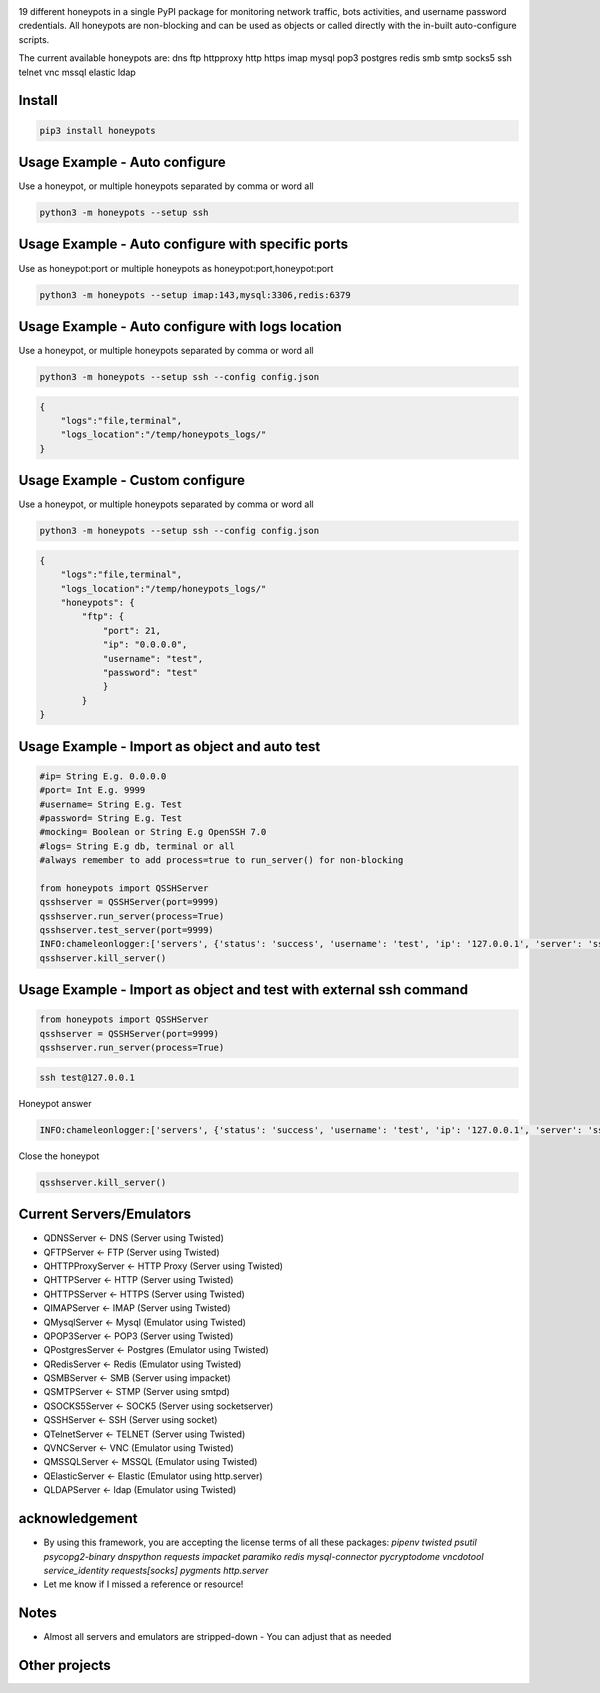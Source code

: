 .. image:: https://raw.githubusercontent.com/qeeqbox/honeypots/main/readme/honeypots.png

19 different honeypots in a single PyPI package for monitoring network traffic, bots activities, and username \ password credentials. All honeypots are non-blocking and can be used as objects or called directly with the in-built auto-configure scripts.

The current available honeypots are: dns ftp httpproxy http https imap mysql pop3 postgres redis smb smtp socks5 ssh telnet vnc mssql elastic ldap

Install
==========

.. code:: bash

    pip3 install honeypots

Usage Example - Auto configure
==============================
Use a honeypot, or multiple honeypots separated by comma or word all

.. code:: bash

    python3 -m honeypots --setup ssh

Usage Example - Auto configure with specific ports
==================================================
Use as honeypot:port or multiple honeypots as honeypot:port,honeypot:port

.. code:: bash

    python3 -m honeypots --setup imap:143,mysql:3306,redis:6379

Usage Example - Auto configure with logs location
=================================================
Use a honeypot, or multiple honeypots separated by comma or word all

.. code:: bash

    python3 -m honeypots --setup ssh --config config.json

.. code:: json

    {
        "logs":"file,terminal",
        "logs_location":"/temp/honeypots_logs/"
    }

Usage Example - Custom configure
=================================================
Use a honeypot, or multiple honeypots separated by comma or word all

.. code:: bash

    python3 -m honeypots --setup ssh --config config.json

.. code:: json

    {
        "logs":"file,terminal",
        "logs_location":"/temp/honeypots_logs/"
        "honeypots": {
            "ftp": {
                "port": 21,
                "ip": "0.0.0.0",
                "username": "test",
                "password": "test"
                }
            }
    }

Usage Example - Import as object and auto test
==============================================

.. code:: python

    #ip= String E.g. 0.0.0.0
    #port= Int E.g. 9999
    #username= String E.g. Test
    #password= String E.g. Test
    #mocking= Boolean or String E.g OpenSSH 7.0
    #logs= String E.g db, terminal or all
    #always remember to add process=true to run_server() for non-blocking

    from honeypots import QSSHServer
    qsshserver = QSSHServer(port=9999)
    qsshserver.run_server(process=True)
    qsshserver.test_server(port=9999)
    INFO:chameleonlogger:['servers', {'status': 'success', 'username': 'test', 'ip': '127.0.0.1', 'server': 'ssh_server', 'action': 'login', 'password': 'test', 'port': 38696}]
    qsshserver.kill_server()

Usage Example - Import as object and test with external ssh command
===================================================================

.. code:: python

    from honeypots import QSSHServer
    qsshserver = QSSHServer(port=9999)
    qsshserver.run_server(process=True)

.. code:: bash

    ssh test@127.0.0.1

Honeypot answer

.. code:: python

    INFO:chameleonlogger:['servers', {'status': 'success', 'username': 'test', 'ip': '127.0.0.1', 'server': 'ssh_server', 'action': 'login', 'password': 'test', 'port': 38696}]

Close the honeypot

.. code:: python

    qsshserver.kill_server()

Current Servers/Emulators
=========================
- QDNSServer <- DNS (Server using Twisted)
- QFTPServer <- FTP (Server using Twisted)
- QHTTPProxyServer <- HTTP Proxy (Server using Twisted)
- QHTTPServer <- HTTP (Server using Twisted)
- QHTTPSServer <- HTTPS (Server using Twisted)
- QIMAPServer <- IMAP (Server using Twisted)
- QMysqlServer <- Mysql (Emulator using Twisted)
- QPOP3Server <- POP3 (Server using Twisted)
- QPostgresServer <- Postgres (Emulator using Twisted)
- QRedisServer <- Redis (Emulator using Twisted)
- QSMBServer <- SMB (Server using impacket)
- QSMTPServer <- STMP (Server using smtpd)
- QSOCKS5Server <- SOCK5 (Server using socketserver)
- QSSHServer <- SSH (Server using socket)
- QTelnetServer <- TELNET (Server using Twisted)
- QVNCServer <- VNC (Emulator using Twisted)
- QMSSQLServer <- MSSQL (Emulator using Twisted)
- QElasticServer <- Elastic (Emulator using http.server)
- QLDAPServer <- ldap (Emulator using Twisted)

acknowledgement
===============
- By using this framework, you are accepting the license terms of all these packages: `pipenv twisted psutil psycopg2-binary dnspython requests impacket paramiko redis mysql-connector pycryptodome vncdotool service_identity requests[socks] pygments http.server`
- Let me know if I missed a reference or resource!

Notes
=====
- Almost all servers and emulators are stripped-down - You can adjust that as needed

Other projects
==============
.. image:: https://raw.githubusercontent.com/qeeqbox/.github/main/data//social-analyzer.png
    :target: https://github.com/qeeqbox/social-analyzer

.. image:: https://raw.githubusercontent.com/qeeqbox/.github/main/data//analyzer.png
    :target: https://github.com/qeeqbox/analyzer

.. image:: https://raw.githubusercontent.com/qeeqbox/.github/main/data//chameleon.png
    :target: https://github.com/qeeqbox/chameleon

.. image:: https://raw.githubusercontent.com/qeeqbox/.github/main/data//osint.png
    :target: https://github.com/qeeqbox/osint

.. image:: https://raw.githubusercontent.com/qeeqbox/.github/main/data//url-sandbox.png
    :target: https://github.com/qeeqbox/url-sandbox

.. image:: https://raw.githubusercontent.com/qeeqbox/.github/main/data//mitre-visualizer.png
    :target: https://github.com/qeeqbox/mitre-visualizer

.. image:: https://raw.githubusercontent.com/qeeqbox/.github/main/data//woodpecker.png
    :target: https://github.com/qeeqbox/woodpecker

.. image:: https://raw.githubusercontent.com/qeeqbox/.github/main/data//docker-images.png
    :target: https://github.com/qeeqbox/docker-images

.. image:: https://raw.githubusercontent.com/qeeqbox/.github/main/data//seahorse.png
    :target: https://github.com/qeeqbox/seahorse

.. image:: https://raw.githubusercontent.com/qeeqbox/.github/main/data//rhino.png
    :target: https://github.com/qeeqbox/rhino
